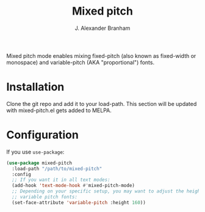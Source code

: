 #+TITLE: Mixed pitch
#+AUTHOR: J. Alexander Branham
#+LANGUAGE: en

Mixed pitch mode enables mixing fixed-pitch (also known as fixed-width or
monospace) and variable-pitch (AKA "proportional") fonts.
* Installation
Clone the git repo and add it to your load-path. This section will be updated
with mixed-pitch.el gets added to MELPA.
* Configuration
If you use =use-package=:
#+BEGIN_SRC emacs-lisp
  (use-package mixed-pitch
    :load-path "/path/to/mixed-pitch"
    :config
    ;; If you want it in all text modes:
    (add-hook 'text-mode-hook #'mixed-pitch-mode)
    ;; Depending on your specific setup, you may want to adjust the height of
    ;; variable pitch fonts:
    (set-face-attribute 'variable-pitch :height 160))
#+END_SRC
